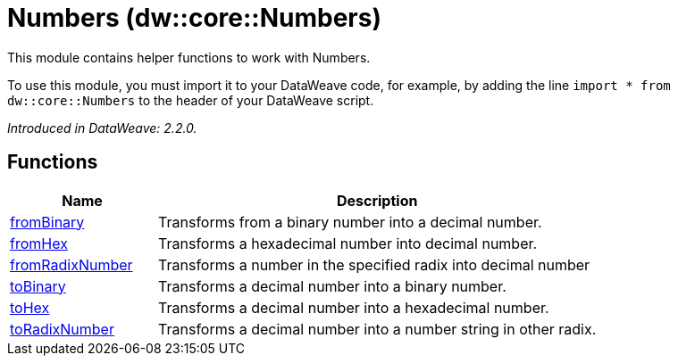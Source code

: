 = Numbers (dw::core::Numbers)

This module contains helper functions to work with Numbers.

To use this module, you must import it to your DataWeave code, for example,
by adding the line `import * from dw::core::Numbers` to the header of your
DataWeave script.

_Introduced in DataWeave: 2.2.0._

== Functions

[%header, cols="1,3"]
|===
| Name  | Description
| xref:dw-numbers-functions-frombinary.adoc[fromBinary] | Transforms from a binary number into a decimal number.
| xref:dw-numbers-functions-fromhex.adoc[fromHex] | Transforms a hexadecimal number into decimal number.
| xref:dw-numbers-functions-fromradixnumber.adoc[fromRadixNumber] | Transforms a number in the specified radix into decimal number
| xref:dw-numbers-functions-tobinary.adoc[toBinary] | Transforms a decimal number into a binary number.
| xref:dw-numbers-functions-tohex.adoc[toHex] | Transforms a decimal number into a hexadecimal number.
| xref:dw-numbers-functions-toradixnumber.adoc[toRadixNumber] | Transforms a decimal number into a number string in other radix.
|===



